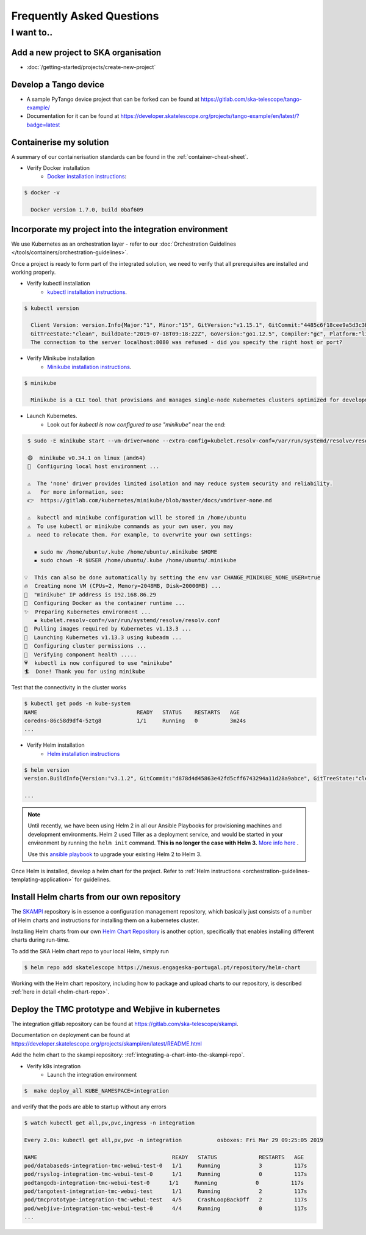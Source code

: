 .. _tools:

Frequently Asked Questions
==========================

I want to..
--------------------------

Add a new project to SKA organisation
`````````````````````````````````````

* :doc:`/getting-started/projects/create-new-project` 

Develop a Tango device
``````````````````````

* A sample PyTango device project that can be forked can be found at `<https://gitlab.com/ska-telescope/tango-example/>`_
* Documentation for it can be found at `<https://developer.skatelescope.org/projects/tango-example/en/latest/?badge=latest>`_

Containerise my solution
````````````````````````

A summary of our containerisation standards can be found in the :ref:`container-cheat-sheet`.

* Verify Docker installation
   * `Docker installation instructions <https://docs.docker.com/install/linux/docker-ce/ubuntu>`_:

.. code:: bash

  $ docker -v

    Docker version 1.7.0, build 0baf609

.. _verify-k8s:

Incorporate my project into the integration environment
``````````````````````````````````````````````````````````

We use Kubernetes as an orchestration layer - refer to our :doc:`Orchestration Guidelines </tools/containers/orchestration-guidelines>`.

Once a project is ready to form part of the integrated solution, we need to verify that all prerequisites are installed and working properly.

* Verify kubectl installation
    * `kubectl installation instructions <https://kubernetes.io/docs/tasks/tools/install-kubectl/>`_.

.. code:: bash

  $ kubectl version

    Client Version: version.Info{Major:"1", Minor:"15", GitVersion:"v1.15.1", GitCommit:"4485c6f18cee9a5d3c3b4e523bd27972b1b53892",
    GitTreeState:"clean", BuildDate:"2019-07-18T09:18:22Z", GoVersion:"go1.12.5", Compiler:"gc", Platform:"linux/amd64"}
    The connection to the server localhost:8080 was refused - did you specify the right host or port?

* Verify Minikube installation
    * `Minikube installation instructions <https://kubernetes.io/docs/tasks/tools/install-minikube/>`_.

.. code:: bash

  $ minikube

    Minikube is a CLI tool that provisions and manages single-node Kubernetes clusters optimized for development workflows...

* Launch Kubernetes.
    * Look out for `kubectl is now configured to use "minikube"` near the end:

.. code:: bash

  $ sudo -E minikube start --vm-driver=none --extra-config=kubelet.resolv-conf=/var/run/systemd/resolve/resolv.conf

  😄  minikube v0.34.1 on linux (amd64)
  🤹  Configuring local host environment ...

  ⚠️  The 'none' driver provides limited isolation and may reduce system security and reliability.
  ⚠ ️  For more information, see:
  👉  https://gitlab.com/kubernetes/minikube/blob/master/docs/vmdriver-none.md

  ⚠️  kubectl and minikube configuration will be stored in /home/ubuntu
  ⚠️  To use kubectl or minikube commands as your own user, you may
  ⚠️  need to relocate them. For example, to overwrite your own settings:

    ▪ sudo mv /home/ubuntu/.kube /home/ubuntu/.minikube $HOME
    ▪ sudo chown -R $USER /home/ubuntu/.kube /home/ubuntu/.minikube

 💡  This can also be done automatically by setting the env var CHANGE_MINIKUBE_NONE_USER=true
 🔥  Creating none VM (CPUs=2, Memory=2048MB, Disk=20000MB) ...
 📶  "minikube" IP address is 192.168.86.29
 🐳  Configuring Docker as the container runtime ...
 ✨  Preparing Kubernetes environment ...
    ▪ kubelet.resolv-conf=/var/run/systemd/resolve/resolv.conf
 🚜  Pulling images required by Kubernetes v1.13.3 ...
 🚀  Launching Kubernetes v1.13.3 using kubeadm ...
 🔑  Configuring cluster permissions ...
 🤔  Verifying component health .....
 💗  kubectl is now configured to use "minikube"
 🏄  Done! Thank you for using minikube

Test that the connectivity in the cluster works

.. code:: bash

  $ kubectl get pods -n kube-system
  NAME                               READY   STATUS    RESTARTS   AGE
  coredns-86c58d9df4-5ztg8           1/1     Running   0          3m24s
  ...


* Verify Helm installation
    * `Helm installation instructions <https://helm.sh/docs/intro/install/>`_

.. code:: bash

  $ helm version
  version.BuildInfo{Version:"v3.1.2", GitCommit:"d878d4d45863e42fd5cff6743294a11d28a9abce", GitTreeState:"clean", GoVersion:"go1.13.8"}

  ...

.. note:: 
  Until recently, we have been using Helm 2 in all our Ansible Playbooks for provisioning machines and development environments. Helm 2 used Tiller as a deployment service, and would be started in your environment by running the ``helm init`` command. **This is no longer the case with Helm 3.** `More info here <https://dev.to/ridaehamdani/some-changes-between-helm-v2-and-helm-v3-that-you-should-know-32ga>`_ .

  Use this `ansible playbook <https://developer.skatelescope.org/projects/ansible-playbooks/en/latest/playbooks/upgrade_helm.html>`_ to upgrade your existing Helm 2 to Helm 3.


Once Helm is installed, develop a helm chart for the project. Refer to :ref:`Helm instructions <orchestration-guidelines-templating-application>` for guidelines.

.. _Helm Chart Repository: https://nexus.engageska-portugal.pt/#browse/browse:helm-chart
.. _SKAMPI: https://gitlab.com/ska-telescope/skampi

Install Helm charts from our own repository
```````````````````````````````````````````

The SKAMPI_ repository is in essence a configuration management repository, which basically just consists of a number of Helm charts and instructions for installing them on a kubernetes cluster.

Installing Helm charts from our own `Helm Chart Repository`_ is another option, specifically that enables installing different charts during run-time.

To add the SKA Helm chart repo to your local Helm, simply run

.. code:: bash

 $ helm repo add skatelescope https://nexus.engageska-portugal.pt/repository/helm-chart

Working with the Helm chart repository, including how to package and upload charts to our repository, is described :ref:`here in detail <helm-chart-repo>`.

Deploy the TMC prototype and Webjive in kubernetes
```````````````````````````````````````````````````

The integration gitlab repository can be found at `<https://gitlab.com/ska-telescope/skampi>`_.

Documentation on deployment can be found at `<https://developer.skatelescope.org/projects/skampi/en/latest/README.html>`_

Add the helm chart to the skampi repository: :ref:`integrating-a-chart-into-the-skampi-repo`. 

* Verify k8s integration
    * Launch the integration environment

.. code:: bash

  $  make deploy_all KUBE_NAMESPACE=integration

and verify that the pods are able to startup without any errors

.. code:: bash

  $ watch kubectl get all,pv,pvc,ingress -n integration

  Every 2.0s: kubectl get all,pv,pvc -n integration           osboxes: Fri Mar 29 09:25:05 2019

  NAME                                          READY   STATUS             RESTARTS   AGE
  pod/databaseds-integration-tmc-webui-test-0   1/1     Running            3          117s
  pod/rsyslog-integration-tmc-webui-test-0      1/1     Running            0          117s
  podtangodb-integration-tmc-webui-test-0      1/1     Running            0          117s
  pod/tangotest-integration-tmc-webui-test      1/1     Running            2          117s
  pod/tmcprototype-integration-tmc-webui-test   4/5     CrashLoopBackOff   2          117s
  pod/webjive-integration-tmc-webui-test-0      4/4     Running            0          117s
  ...


